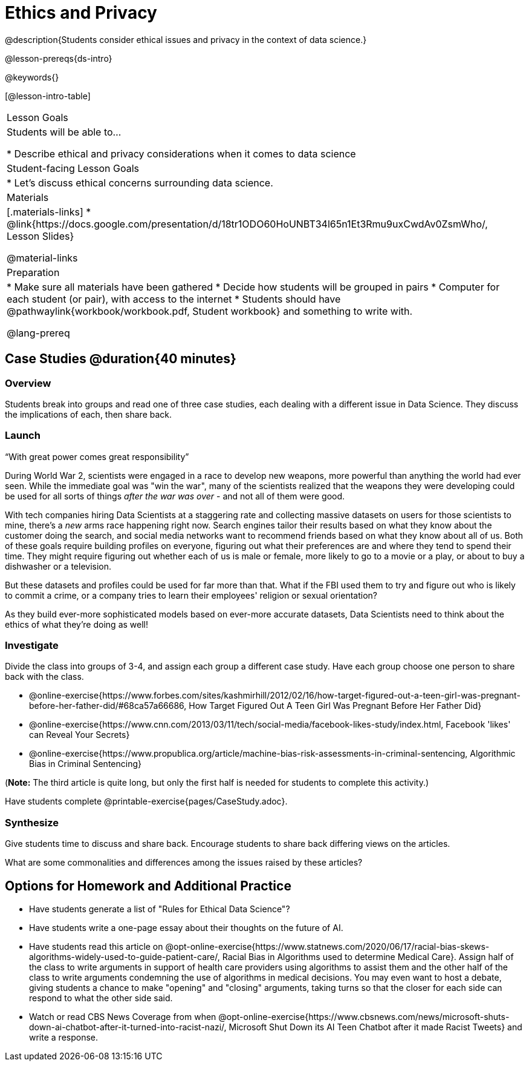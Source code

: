 = Ethics and Privacy

@description{Students consider ethical issues and privacy in the context of data science.}

@lesson-prereqs{ds-intro}

@keywords{}

[@lesson-intro-table]
|===
| Lesson Goals
| Students will be able to...

* Describe ethical and privacy considerations when it comes to data science

| Student-facing Lesson Goals
|

* Let's discuss ethical concerns surrounding data science.

| Materials
|[.materials-links]
* @link{https://docs.google.com/presentation/d/18tr1ODO60HoUNBT34l65n1Et3Rmu9uxCwdAv0ZsmWho/, Lesson Slides}

@material-links

| Preparation
|
* Make sure all materials have been gathered
* Decide how students will be grouped in pairs
* Computer for each student (or pair), with access to the internet
* Students should have @pathwaylink{workbook/workbook.pdf, Student workbook} and something to write with.

@lang-prereq
|===

== Case Studies @duration{40 minutes}

=== Overview
Students break into groups and read one of three case studies, each dealing with a different issue in Data Science. They discuss the implications of each, then share back.

=== Launch
[.lesson-point]
“With great power comes great responsibility”

During World War 2, scientists were engaged in a race to develop new weapons, more powerful than anything the world had ever seen. While the immediate goal was "win the war", many of the scientists realized that the weapons they were developing could be used for all sorts of things __after the war was over__ - and not all of them were good.

With tech companies hiring Data Scientists at a staggering rate and collecting massive datasets on users for those scientists to mine, there's a _new_ arms race happening right now. Search engines tailor their results based on what they know about the customer doing the search, and social media networks want to recommend friends based on what they know about all of us. Both of these goals require building profiles on everyone, figuring out what their preferences are and where they tend to spend their time. They might require figuring out whether each of us is male or female, more likely to go to a movie or a play, or about to buy a dishwasher or a television.

But these datasets and profiles could be used for far more than that. What if the FBI used them to try and figure out who is likely to commit a crime, or a company tries to learn their employees' religion or sexual orientation?

As they build ever-more sophisticated models based on ever-more accurate datasets, Data Scientists need to think about the ethics of what they're doing as well!

=== Investigate
Divide the class into groups of 3-4, and assign each group a different case study. Have each group choose one person to share back with the class.

- @online-exercise{https://www.forbes.com/sites/kashmirhill/2012/02/16/how-target-figured-out-a-teen-girl-was-pregnant-before-her-father-did/#68ca57a66686, How Target Figured Out A Teen Girl Was Pregnant Before Her Father Did}
- @online-exercise{https://www.cnn.com/2013/03/11/tech/social-media/facebook-likes-study/index.html, Facebook 'likes' can Reveal Your Secrets}
- @online-exercise{https://www.propublica.org/article/machine-bias-risk-assessments-in-criminal-sentencing, Algorithmic Bias in Criminal Sentencing}

(*Note:* The third article is quite long, but only the first half is needed for students to complete this activity.)

Have students complete @printable-exercise{pages/CaseStudy.adoc}.

=== Synthesize
Give students time to discuss and share back. Encourage students to share back differing views on the articles.

What are some commonalities and differences among the issues raised by these articles?

== Options for Homework and Additional Practice

- Have students generate a list of "Rules for Ethical Data Science"?
- Have students write a one-page essay about their thoughts on the future of AI.
- Have students read this article on @opt-online-exercise{https://www.statnews.com/2020/06/17/racial-bias-skews-algorithms-widely-used-to-guide-patient-care/, Racial Bias in Algorithms used to determine Medical Care}. Assign half of the class to write arguments in support of health care providers using algorithms to assist them and the other half of the class to write arguments condemning the use of algorithms in medical decisions. You  may even want to host a debate, giving students a chance to make "opening" and "closing" arguments, taking turns so that the closer for each side can respond to what the other side said.
- Watch or read CBS News Coverage from when @opt-online-exercise{https://www.cbsnews.com/news/microsoft-shuts-down-ai-chatbot-after-it-turned-into-racist-nazi/, Microsoft Shut Down its AI Teen Chatbot after it made Racist Tweets} and write a response.
